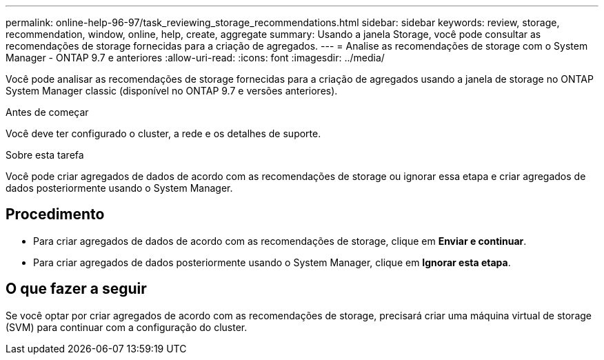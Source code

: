 ---
permalink: online-help-96-97/task_reviewing_storage_recommendations.html 
sidebar: sidebar 
keywords: review, storage, recommendation, window, online, help, create, aggregate 
summary: Usando a janela Storage, você pode consultar as recomendações de storage fornecidas para a criação de agregados. 
---
= Analise as recomendações de storage com o System Manager - ONTAP 9.7 e anteriores
:allow-uri-read: 
:icons: font
:imagesdir: ../media/


[role="lead"]
Você pode analisar as recomendações de storage fornecidas para a criação de agregados usando a janela de storage no ONTAP System Manager classic (disponível no ONTAP 9.7 e versões anteriores).

.Antes de começar
Você deve ter configurado o cluster, a rede e os detalhes de suporte.

.Sobre esta tarefa
Você pode criar agregados de dados de acordo com as recomendações de storage ou ignorar essa etapa e criar agregados de dados posteriormente usando o System Manager.



== Procedimento

* Para criar agregados de dados de acordo com as recomendações de storage, clique em *Enviar e continuar*.
* Para criar agregados de dados posteriormente usando o System Manager, clique em *Ignorar esta etapa*.




== O que fazer a seguir

Se você optar por criar agregados de acordo com as recomendações de storage, precisará criar uma máquina virtual de storage (SVM) para continuar com a configuração do cluster.
